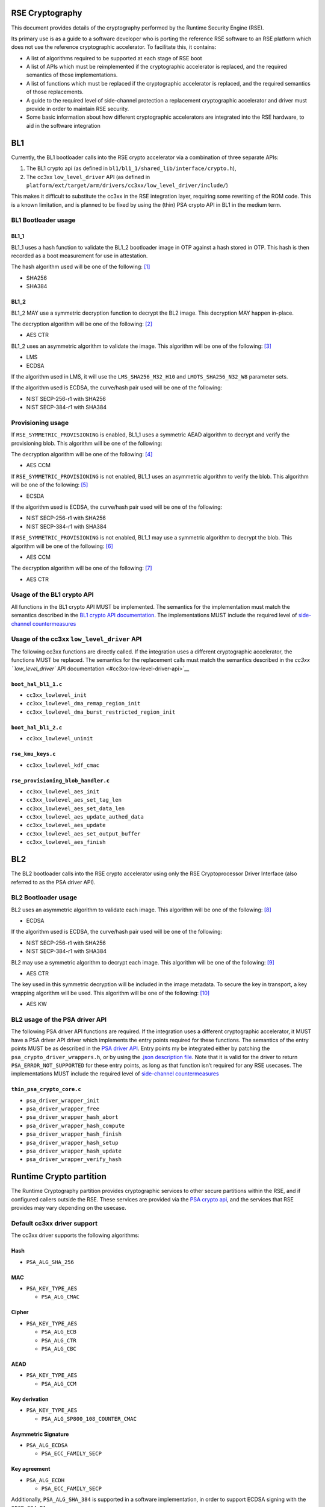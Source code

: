 RSE Cryptography
================

This document provides details of the cryptography performed by the
Runtime Security Engine (RSE).

Its primary use is as a guide to a software developer who is porting the
reference RSE software to an RSE platform which does not use the
reference cryptographic accelerator. To facilitate this,
it contains:

-  A list of algorithms required to be supported at each stage of RSE
   boot
-  A list of APIs which must be reimplemented if the cryptographic
   accelerator is replaced, and the required semantics of those
   implementations.
-  A list of functions which must be replaced if the cryptographic
   accelerator is replaced, and the required semantics of those
   replacements.
-  A guide to the required level of side-channel protection a
   replacement cryptographic accelerator and driver must provide in
   order to maintain RSE security.
-  Some basic information about how different cryptographic accelerators
   are integrated into the RSE hardware, to aid in the software
   integration


BL1
===

Currently, the BL1 bootloader calls into the RSE crypto accelerator via
a combination of three separate APIs:

1. The BL1 crypto api (as defined in
   ``bl1/bl1_1/shared_lib/interface/crypto.h``),
2. The cc3xx ``low_level_driver`` API (as defined in
   ``platform/ext/target/arm/drivers/cc3xx/low_level_driver/include/``)

This makes it difficult to substitute the cc3xx in the RSE integration
layer, requiring some rewriting of the ROM code. This is a known
limitation, and is planned to be fixed by using the (thin) PSA crypto
API in BL1 in the medium term.

BL1 Bootloader usage
--------------------

BL1_1
~~~~~

BL1_1 uses a hash function to validate the BL1_2 bootloader image in OTP
against a hash stored in OTP. This hash is then recorded as a boot
measurement for use in attestation.

The hash algorithm used will be one of the following: [1]_

-  SHA256
-  SHA384

BL1_2
~~~~~

BL1_2 MAY use a symmetric decryption function to decrypt the BL2 image.
This decryption MAY happen in-place.

The decryption algorithm will be one of the following: [2]_

-  AES CTR

BL1_2 uses an asymmetric algorithm to validate the image. This algorithm
will be one of the following: [3]_

-  LMS
-  ECDSA

If the algorithm used in LMS, it will use the ``LMS_SHA256_M32_H10`` and
``LMOTS_SHA256_N32_W8`` parameter sets.

If the algorithm used is ECDSA, the curve/hash pair used will be one of
the following:

-  NIST SECP-256-r1 with SHA256
-  NIST SECP-384-r1 with SHA384

Provisioning usage
------------------

If ``RSE_SYMMETRIC_PROVISIONING`` is enabled, BL1_1 uses a symmetric
AEAD algorithm to decrypt and verify the provisioning blob. This
algorithm will be one of the following:

The decryption algorithm will be one of the following: [4]_

-  AES CCM

If ``RSE_SYMMETRIC_PROVISIONING`` is not enabled, BL1_1 uses an
asymmetric algorithm to verify the blob. This algorithm will be one of
the following: [5]_

-  ECSDA

If the algorithm used is ECDSA, the curve/hash pair used will be one of
the following:

-  NIST SECP-256-r1 with SHA256
-  NIST SECP-384-r1 with SHA384

If ``RSE_SYMMETRIC_PROVISIONING`` is not enabled, BL1_1 may use a
symmetric algorithm to decrypt the blob. This algorithm will be one of
the following: [6]_

-  AES CCM

The decryption algorithm will be one of the following: [7]_

-  AES CTR

Usage of the BL1 crypto API
---------------------------

All functions in the BL1 crypto API MUST be implemented. The semantics
for the implementation must match the semantics described in the `BL1
crypto API documentation <#bl1-crypto-api>`__. The implementations MUST
include the required level of `side-channel
countermeasures <#side-channel-countermeasures>`__

Usage of the cc3xx ``low_level_driver`` API
-------------------------------------------

The following cc3xx functions are directly called. If the integration
uses a different cryptographic accelerator, the functions MUST be
replaced. The semantics for the replacement calls must match the
semantics described in the `cc3xx ``low_level_driver`` API
documentation <#cc3xx-low-level-driver-api>`__

``boot_hal_bl1_1.c``
~~~~~~~~~~~~~~~~~~~~

-  ``cc3xx_lowlevel_init``
-  ``cc3xx_lowlevel_dma_remap_region_init``
-  ``cc3xx_lowlevel_dma_burst_restricted_region_init``

``boot_hal_bl1_2.c``
~~~~~~~~~~~~~~~~~~~~

-  ``cc3xx_lowlevel_uninit``

``rse_kmu_keys.c``
~~~~~~~~~~~~~~~~~~

-  ``cc3xx_lowlevel_kdf_cmac``

``rse_provisioning_blob_handler.c``
~~~~~~~~~~~~~~~~~~~~~~~~~~~~~~~~~~~

-  ``cc3xx_lowlevel_aes_init``
-  ``cc3xx_lowlevel_aes_set_tag_len``
-  ``cc3xx_lowlevel_aes_set_data_len``
-  ``cc3xx_lowlevel_aes_update_authed_data``
-  ``cc3xx_lowlevel_aes_update``
-  ``cc3xx_lowlevel_aes_set_output_buffer``
-  ``cc3xx_lowlevel_aes_finish``

BL2
===

The BL2 bootloader calls into the RSE crypto accelerator using only the
RSE Cryptoprocessor Driver Interface (also referred to as the PSA driver
API).

BL2 Bootloader usage
--------------------

BL2 uses an asymmetric algorithm to validate each image. This algorithm
will be one of the following: [8]_

-  ECDSA

If the algorithm used is ECDSA, the curve/hash pair used will be one of
the following:

-  NIST SECP-256-r1 with SHA256
-  NIST SECP-384-r1 with SHA384

BL2 may use a symmetric algorithm to decrypt each image. This algorithm
will be one of the following: [9]_

-  AES CTR

The key used in this symmetric decryption will be included in the image
metadata. To secure the key in transport, a key wrapping algorithm will
be used. This algorithm will be one of the following: [10]_

-  AES KW

BL2 usage of the PSA driver API
-------------------------------

The following PSA driver API functions are required. If the integration
uses a different cryptographic accelerator, it MUST have a PSA driver
API driver which implements the entry points required for these
functions. The semantics of the entry points MUST be as described in the
`PSA driver API <https://github.com/Mbed-TLS/TF-PSA-Crypto/blob/main/docs/proposed/psa-driver-interface.md#driver-entry-point>`_.
Entry points my be integrated either by patching the
``psa_crypto_driver_wrappers.h``, or by using the
`.json description file <https://github.com/Mbed-TLS/TF-PSA-Crypto/blob/main/docs/proposed/psa-driver-interface.md#driver-description-syntax>`_.
Note that it is valid for the driver to return ``PSA_ERROR_NOT_SUPPORTED`` for
these entry points, as long as that function isn’t required for any RSE
usecases. The implementations MUST include the required level of `side-channel
countermeasures <#side-channel-countermeasures>`__

``thin_psa_crypto_core.c``
~~~~~~~~~~~~~~~~~~~~~~~~~~

-  ``psa_driver_wrapper_init``
-  ``psa_driver_wrapper_free``
-  ``psa_driver_wrapper_hash_abort``
-  ``psa_driver_wrapper_hash_compute``
-  ``psa_driver_wrapper_hash_finish``
-  ``psa_driver_wrapper_hash_setup``
-  ``psa_driver_wrapper_hash_update``
-  ``psa_driver_wrapper_verify_hash``

Runtime Crypto partition
========================

The Runtime Cryptography partition provides cryptographic services to
other secure partitions within the RSE, and if configured callers
outside the RSE. These services are provided via the `PSA crypto
api <https://arm-software.github.io/psa-api/crypto/>`__, and the
services that RSE provides may vary depending on the usecase.

Default cc3xx driver support
----------------------------

The cc3xx driver supports the following algorithms:

Hash
~~~~

-  ``PSA_ALG_SHA_256``

MAC
~~~

-  ``PSA_KEY_TYPE_AES``

   -  ``PSA_ALG_CMAC``

Cipher
~~~~~~

-  ``PSA_KEY_TYPE_AES``

   -  ``PSA_ALG_ECB``
   -  ``PSA_ALG_CTR``
   -  ``PSA_ALG_CBC``

AEAD
~~~~

-  ``PSA_KEY_TYPE_AES``

   -  ``PSA_ALG_CCM``

Key derivation
~~~~~~~~~~~~~~

-  ``PSA_KEY_TYPE_AES``

   -  ``PSA_ALG_SP800_108_COUNTER_CMAC``

Asymmetric Signature
~~~~~~~~~~~~~~~~~~~~

-  ``PSA_ALG_ECDSA``

   -  ``PSA_ECC_FAMILY_SECP``

Key agreement
~~~~~~~~~~~~~

-  ``PSA_ALG_ECDH``

   -  ``PSA_ECC_FAMILY_SECP``

Additionally, ``PSA_ALG_SHA_384`` is supported in a software
implementation, in order to support ECDSA signing with the
``SECP_384_R1`` curve.

Runtime usage of the PSA driver API
-----------------------------------

The following PSA driver API functions are required. If the integration
uses a different cryptographic accelerator, it MUST have a PSA driver
API driver which implements the entry points required for these
functions. The semantics of the entry points MUST be as described in the
`PSA driver API <https://github.com/Mbed-TLS/TF-PSA-Crypto/blob/main/docs/proposed/psa-driver-interface.md#driver-entry-point>`_.
Entry points my be integrated either by patching the
``psa_crypto_driver_wrappers.h``, or by using the
`.json description file <https://github.com/Mbed-TLS/TF-PSA-Crypto/blob/main/docs/proposed/psa-driver-interface.md#driver-description-syntax>`_.
Note that it is valid for the driver to return ``PSA_ERROR_NOT_SUPPORTED`` for
these entry points, as long as that function isn’t required for any RSE
usecases. The implementations MUST include the required level of `side-channel
countermeasures <#side-channel-countermeasures>`__

``psa_crypto_driver_wrappers.c``
~~~~~~~~~~~~~~~~~~~~~~~~~~~~~~~~

-  ``psa_driver_wrapper_init``
-  ``psa_driver_wrapper_free``
-  ``psa_driver_wrapper_sign_message``
-  ``psa_driver_wrapper_verify_message``
-  ``psa_driver_wrapper_sign_hash``
-  ``psa_driver_wrapper_verify_hash``
-  ``psa_driver_wrapper_generate_key``
-  ``psa_driver_wrapper_cipher_encrypt``
-  ``psa_driver_wrapper_cipher_decrypt``
-  ``psa_driver_wrapper_cipher_encrypt_setup``
-  ``psa_driver_wrapper_cipher_decrypt_setup``
-  ``psa_driver_wrapper_cipher_set_iv``
-  ``psa_driver_wrapper_cipher_update``
-  ``psa_driver_wrapper_cipher_finish``
-  ``psa_driver_wrapper_cipher_abort``
-  ``psa_driver_wrapper_hash_compute``
-  ``psa_driver_wrapper_hash_abort``
-  ``psa_driver_wrapper_hash_finish``
-  ``psa_driver_wrapper_hash_setup``
-  ``psa_driver_wrapper_hash_update``
-  ``psa_driver_wrapper_hash_clone``
-  ``psa_driver_wrapper_aead_encrypt``
-  ``psa_driver_wrapper_aead_decrypt``
-  ``psa_driver_wrapper_aead_encrypt_setup``
-  ``psa_driver_wrapper_aead_decrypt_setup``
-  ``psa_driver_wrapper_aead_set_nonce``
-  ``psa_driver_wrapper_aead_set_lengths``
-  ``psa_driver_wrapper_aead_update_ad``
-  ``psa_driver_wrapper_aead_update``
-  ``psa_driver_wrapper_aead_finish``
-  ``psa_driver_wrapper_aead_verify``
-  ``psa_driver_wrapper_aead_abort``
-  ``psa_driver_wrapper_mac_compute``
-  ``psa_driver_wrapper_mac_sign_setup``
-  ``psa_driver_wrapper_mac_verify_setup``
-  ``psa_driver_wrapper_mac_update``
-  ``psa_driver_wrapper_mac_update``
-  ``psa_driver_wrapper_mac_sign_finish``
-  ``psa_driver_wrapper_mac_verify_finish``
-  ``psa_driver_wrapper_mac_abort``
-  ``psa_driver_wrapper_asymmetric_encrypt``
-  ``psa_driver_wrapper_asymmetric_decrypt``
-  ``psa_driver_wrapper_key_agreement``

``psa_crypto_driver_wrappers_no_static.c``
~~~~~~~~~~~~~~~~~~~~~~~~~~~~~~~~~~~~~~~~~~

-  ``psa_driver_wrapper_export_public_key``

RSE Cryptographic hardware
==========================

Diagram
-------

.. figure:: diagrams/crypto_hw.png
   :alt: RSE hardware diagram, with the cryptographic components colorized

   RSE hardware diagram, with the cryptographic components colorized

RSE Cryptographic accelerator
-----------------------------

The RSE cryptographic accelerator is within the RSE integration layer,
and therefore is not included with the base RSE subsystem. The
integrator MUST integrate an RSE cryptographic accelerator into the RSE
integration layer.

The RSE MUST contain a hardware cryptographic accelerator.

The cryptographic engine MUST support acceleration of AES-256-CTR. The
AES acceleration MUST include one or more registers with both write-only
and write-once semantics which are used to input the key.

The cryptographic accelerator MUST support acceleration of one of the
following:

-  AES-256-CMAC
-  HKDF
-  SP800-108-CTR KDF with a PRF with security strength of at least 256
   bits.

Whichever is chosen MUST include one or more registers with both
write-only and write-once semantics which are used to input the input
key for the operation.

The cryptographic accelerator SHOULD support acceleration of the
following hash functions:

-  SHA256
-  SHA384

The cryptographic accelerator SHOULD support acceleration of one of the
following:

-  SHA256 hash-chaining
-  LMS verification

The cryptographic accelerator MUST support acceleration of all of the
following:

-  ECDSA with the NIST SECP_256_R1 curve
-  ECDSA with the NIST SECP_384_R1 curve

The ECDSA acceleration SHOULD include one or more registers with both
write-only and write-once semantics which are used to input the input
key for the operation.

The cryptographic accelerator SHOULD support acceleration ML-DSA. The
ML-DSA acceleration SHOULD include one or more registers with both
write-only and write-once semantics which are used to input the input
key for the operation.

Key Management Unit (KMU)
-------------------------

The RSE KMU stores keys in protected hardware registers. These registers
are initially write-once read/write, and can then be locked and then
become neither readable nor writable.

The KMU locking operation requires that the following are configured
before locking can occur:

-  The export address
-  The export configuration
-  The key size

The KMU supports 128, 192 and 256 bit keys. RSE symmetric keys MUST be
256 bits.

Once a KMU register is locked, it can be triggered to be exported. The
KMU writes the key to the specified address. Depending on the export
configuration, this can be:

-  Multiple writes to a single key register
-  Writes a set of contiguous key registers

The export register MUST be have both write-only and write-once
semantics.

The KMU also has a set of “Hardware” keys which are input into the KMU
from the LCM when the LCM is released from reset. Hardware keyslots are
identical to locked software keyslots. The number of hardware keyslots,
export address, configuration and key size are configured by RSE RTL
parameters.

A keyslot can be “invalidated”, erasing the key material and unlocking
the slot to be reused. Note that Hardware keyslots cannot be reused
after being invalidated. Note that invalidation does not permanently
destroy hardware keys, as they are still stored in the OTP; after a
reset the LCM will once again export them to the KMU ready to be used.

The integrator MUST prevent bus transactions initiated by the KMU from
being read by any other entity in the system. The recommended
integration is a private bus between the KMU and the cryptographic
accelerator.

The KMU supports masking transactions with a random mask to mitigate
power analysis attacks in transit. Cryptographic accelerators MUST
support unmasking the KMU transactions.

Life Cycle Manager (LCM)
------------------------

The LCM performs two functions in the hardware cryptographic flows.

It performs access control on the OTP memory which contains the Hardware
keys. The Hardware key memory is not readable except under the following
circumstances.

``LCS == LCM_LCS_CM && LCM_SP_ENABLE == true``:

-  ``HUK`` is Read/Write
-  ``GUK`` is Read/Write
-  ``KCE_CM`` is Read/Write
-  ``KP_CM`` is Read/Write

``LCS == LCM_LCS_DM && LCM_SP_ENABLE == true``:

-  ``KCE_DM`` is Read/Write
-  ``KP_DM`` is Read/Write

``LCS == LCM_LCS_RMA``:

-  ``HUK`` is Write-only
-  ``GUK`` is Write-only
-  ``KCE_CM`` is Write-only
-  ``KP_CM`` is Write-only
-  ``KCE_DM`` is Write-only
-  ``KP_DM`` is Write-only

The second function the LCM performs is to export the hardware keys into
the KMU hardware keyslots. The mapping between the keys and keyslots is
detailed below.

========== ===========
Key        KMU slot ID
========== ===========
``KRTL``   0
``HUK``    1
``GUK``    2
``KP_CM``  3
``KCE_CM`` 4
``KP_DM``  5
``KCE_DM`` 6
========== ===========

Keys in OTP memory are protected from tampering by a zero-count. The LCM
hardware performs a chech between the key and the zero-count on every
reset, and if the zero counts do not match the key is not exported to
the KMU.

Security strength requirements
==============================

All keys used in RSE MUST have a 256-bit or greater security strength.

Side-channel countermeasures
============================

Secret handling countermeasures
-------------------------------

-  Any Bus parity or DCLS alarms MUST be connected to SAM alarms.

Fault Injection countermeasures
~~~~~~~~~~~~~~~~~~~~~~~~~~~~~~~

-  Secrets used for encryption or signing MUST be copied only by bus
   initiators protected by Dual-Core LockStep (DCLS).
-  Secrets used for encryption or signing MUST only be copied over
   busses protected by partity or other error-correction hardware.
-  Secrets used for decryption or verification MAY be protected in the
   same way.
-  Secret operations SHOULD use software fault injection
   countermeasures.

Power and EM side-channel countermeasures
~~~~~~~~~~~~~~~~~~~~~~~~~~~~~~~~~~~~~~~~~

-  Secrets MUST be copied in the largest block possible.
-  The order of the block copies in a secret copy MUST be randomized.
-  Secrets copies SHOULD NOT include intermediate copies.

Timing side-channel countermeasures
~~~~~~~~~~~~~~~~~~~~~~~~~~~~~~~~~~~

-  Secrets MUST be compared by constant-time functions.
-  Secrets MUST be copied by constant-time functions.

AES countermeasures
-------------------

-  AES hardware MUST connect any hardware countermeasure alarms to the
   SAM.

.. _fault-injection-countermeasures-1:

Fault Injection countermeasures
~~~~~~~~~~~~~~~~~~~~~~~~~~~~~~~

-  AES implementations MUST implement one of the following (which can
   both either be on a per-round or a per-operation basis):

   -  Double-encrypt and compare results
   -  Encrypt-then-decrypt and compare to plaintext

-  AES implememtations SHOULD use software fault injection
   countermeasures within the driver.

.. _power-and-em-side-channel-countermeasures-1:

Power and EM side-channel countermeasures
~~~~~~~~~~~~~~~~~~~~~~~~~~~~~~~~~~~~~~~~~

-  AES implementations must include dummy rounds, inserted at random
   into the encryption and decryption operations.
-  AES implementations must include masking of intermediate values.

   -  If double-encrypt and compare is implemented, the two operations
      MUST use different masks.

.. _timing-side-channel-countermeasures-1:

Timing side-channel countermeasures
~~~~~~~~~~~~~~~~~~~~~~~~~~~~~~~~~~~

-  AES operations MUST be constant-time

KDF countermeasures
-------------------

-  Key derivation hardware MUST connect any hardware countermeasure
   alarms to the SAM.

.. _fault-injection-countermeasures-2:

Fault Injection countermeasures
~~~~~~~~~~~~~~~~~~~~~~~~~~~~~~~

-  KDF implementations MUST implement Double-encrypt and compare results
   (which can both either be on a per-round or a per-operation basis)
-  KDF implememtations SHOULD use software fault injection
   countermeasures within the driver.

.. _power-and-em-side-channel-countermeasures-2:

Power and EM side-channel countermeasures
~~~~~~~~~~~~~~~~~~~~~~~~~~~~~~~~~~~~~~~~~

-  KDF implementations must include dummy rounds, inserted at random
   into the encryption and decryption operations.
-  KDF implementations must include masking of intermediate values.

   -  If double-encrypt and compare is implemented, the two operations
      MUST use different masks.

.. _timing-side-channel-countermeasures-2:

Timing side-channel countermeasures
~~~~~~~~~~~~~~~~~~~~~~~~~~~~~~~~~~~

-  KDF operations MUST be constant-time

ECDSA countermeasures
---------------------

-  ECDSA hardware MUST connect any hardware countermeasure alarms to the
   SAM.

.. _fault-injection-countermeasures-3:

Fault Injection countermeasures
~~~~~~~~~~~~~~~~~~~~~~~~~~~~~~~

-  ECDSA implementations MUST include integrity checks on in-use curve
   parameters
-  ECDSA implementations MUST include checks that any input, output or
   intermediate points are valid curve points.
-  ECDSA implememtations SHOULD use software fault injection
   countermeasures within the driver.

.. _power-and-em-side-channel-countermeasures-3:

Power and EM side-channel countermeasures
~~~~~~~~~~~~~~~~~~~~~~~~~~~~~~~~~~~~~~~~~

-  ECDSA sign implementations MUST use projective coordinates with
   randomized ``z`` coordinates
-  ECDSA sign implementations MUST use lookup tables to perform windowed
   point multiplication.
-  ECDSA sign implementations MUST perform scalar splitting
-  ECDSA sign implementations MUST perform scalar blinding

.. _timing-side-channel-countermeasures-3:

Timing side-channel countermeasures
~~~~~~~~~~~~~~~~~~~~~~~~~~~~~~~~~~~

-  ECDSA sign operations MUST be constant-time

Software fault injection countermeasures
----------------------------------------

The following software fault injection countermeasures SHOULD be used in
security-critical code which is vulnerable to fault injection, for
example, branches into lower-security boot paths, setup of security
hardware, or cryptographic accelerator drivers.

-  Critical variables SHOULD use high hamming-weights
-  Return values SHOULD use high hamming-weights
-  Critical checks SHOULD be performed multiple times
-  Random delays SHOULD be inserted before critical operations

These SHOULD be implemented using the ``fih.h`` header library: \* Any
variables used for implementing branches SHOULD be of type ``fih_int``
\* Any branches should use ``fih_eq`` or ``fih_not_eq`` \* Function
calls SHOULD use ``FIH_CALL``. Any function called by ``FIH_CALL`` MUST
return using ``FIH_RET`` \* Additional delays MAY be inserted using
``fih_delay``

The ``fih.h`` library MUST be configured with the following options:

-  ``TFM_FIH_PROFILE_ON``
-  ``FIH_ENABLE_DELAY``

It MAY be configured with additional options.

BL1 crypto API
==============

This section documents the semantics of various functions in the BL1
crypto API.

crypto.h
--------

``bl1_hash_compute``
~~~~~~~~~~~~~~~~~~~~

.. code:: c

   fih_int bl1_hash_compute(enum tfm_bl1_hash_alg_t alg,
                            const uint8_t *data,
                            size_t data_length,
                            uint8_t *hash,
                            size_t hash_length,
                            size_t *hash_size);

This function computes a hash in a single call. All data to be hashed
must be in a contiguous buffer and be available when this function is
called.

This function MUST compute a hash of the data at the ``data`` pointer of
size ``data_length``.

The hash MUST be copied to the ``hash`` pointer, and must not exceed
``hash_length`` in size. If the calculated hash is larger that
``hash_length``, and error MUST be returned. The value at the
``hash_size`` pointer MUST be set to the size of the hash, except in the
pointer is ``NULL`` in which case it MUST NOT be set.

If the ``alg`` argument is ``TFM_BL1_HASH_ALG_SHA256`` then the hash
MUST be computed using the `SHA-256 hash
algorithm <https://nvlpubs.nist.gov/nistpubs/FIPS/NIST.FIPS.180-4.pdf>`__

If the ``alg`` argument is ``TFM_BL1_HASH_ALG_SHA384`` then the hash
MUST be computed using the `SHA-384 hash
algorithm <https://nvlpubs.nist.gov/nistpubs/FIPS/NIST.FIPS.180-4.pdf>`__

If the ``alg`` argument is any other value, an error MUST be returned.

The implementation MUST pass all NIST CAVP vectors for hashing
`byte-oriented
messages <https://csrc.nist.gov/CSRC/media/Projects/Cryptographic-Algorithm-Validation-Program/documents/shs/shabytetestvectors.zip>`__

The implementation SHOULD pass all NIST CAVP vectors for hashing
`bit-oriented
messages <https://csrc.nist.gov/CSRC/media/Projects/Cryptographic-Algorithm-Validation-Program/documents/shs/shabittestvectors.zip>`__

The implementation MAY include side-channel protections. If side-channel
protections are not included, secret data MUST NOT be input into this
function and This function MUST NOT be used to implement HKDF.

``bl1_hash_init``
~~~~~~~~~~~~~~~~~

.. code:: c

   fih_int bl1_hash_init(enum tfm_bl1_hash_alg_t alg);

This function initializes a multi-part hashing operation, ready for
other functions to be called to input the data.

Before this function is called, the ``bl1_hash_update`` function MUST
NOT be called.

If the ``alg`` argument is ``TFM_BL1_HASH_ALG_SHA256`` then the hash
operation MUST use the `SHA-256 hash
algorithm <https://nvlpubs.nist.gov/nistpubs/FIPS/NIST.FIPS.180-4.pdf>`__

If the ``alg`` argument is ``TFM_BL1_HASH_ALG_SHA384`` then the hash
operation MUST use the `SHA-384 hash
algorithm <https://nvlpubs.nist.gov/nistpubs/FIPS/NIST.FIPS.180-4.pdf>`__

If the ``alg`` argument is any other value, an error MUST be returned.

This function does not include any sort of state object, so hash
operations cannot be interleaved. If ``bl1_hash_init`` has already been
called, and ``bl1_hash_finish`` has not been called to finish the
operation, ``bl1_hash_init`` MUST NOT be called.

``bl1_hash_update``
~~~~~~~~~~~~~~~~~~~

.. code:: c

   fih_int bl1_hash_update(const uint8_t *data,
                           size_t data_length);

This function submits input data to be hashed. It processes the data
according to the initialized hash configuration.

This function MUST input into the hash operation the data at the
``data`` pointer of size ``data_length``.

``bl1_hash_finish``
~~~~~~~~~~~~~~~~~~~

.. code:: c

   fih_int bl1_hash_finish(uint8_t *hash,
                           size_t hash_length,
                           size_t *hash_size);

This function finalizes the hash operation and outputs the hash value.

The hash MUST be copied to the ``hash`` pointer, and must not exceed
``hash_length`` in size. If the calculated hash is larger that
``hash_length``, and error MUST be returned. The value at the
``hash_size`` pointer MUST be set to the size of the hash, except in the
pointer is ``NULL`` in which case it MUST NOT be set.

This function MUST NOT be called if ``bl1_hash_init`` has not been
called.

``bl1_aes_256_ctr_decrypt``
~~~~~~~~~~~~~~~~~~~~~~~~~~~

.. code:: c

   fih_int bl1_aes_256_ctr_decrypt(enum tfm_bl1_key_id_t key_id,
                                   const uint8_t *key_material,
                                   uint8_t *counter,
                                   const uint8_t *ciphertext,
                                   size_t ciphertext_length,
                                   uint8_t *plaintext);

This function computes an AES-CTR decryption with a 256 bit key in a
single call. All data to be decrypted must be in a contiguous buffer and
be available when this function is called.

This function MUST decrypt the data at the ``ciphertext`` pointer of
size ``ciphertext_length``.

The decrypted data MUST be output to the ``plaintext`` pointer, and must
be exactly ``ciphertext_length`` in size.

If the ``key_id`` is ``TFM_BL1_KEY_HUK``, then ``KMU_HW_SLOT_HUK`` MUST
be used in the operation, by the mechanism of being exported from the
KMU directly to the cryptographic accelerator. If this key slot in the
KMU is not valid, this operation MUST return an error. Any key material
passed in ``key_material`` MUST be ignored.

If the ``key_id`` is ``TFM_BL1_KEY_GUK``, then ``KMU_HW_SLOT_GUK`` MUST
be used in the operation, by the mechanism of being exported from the
KMU directly to the cryptographic accelerator. If this key slot in the
KMU is not valid, this operation MUST return an error. Any key material
passed in ``key_material`` MUST be ignored.

If the ``key_id`` is ``TFM_BL1_KEY_BL2_ENCRYPTION``, then
``RSE_KMU_SLOT_CM_IMAGE_ENCRYPTION_KEY`` MUST be used in the operation,
by the mechanism of being exported from the KMU directly to the
cryptographic accelerator. If this key slot in the KMU is not valid,
this operation MUST return an error. Any key material passed in
``key_material`` MUST be ignored.

If the ``key_id`` is ``TFM_BL1_KEY_USER``, then the key passed in the
``key_material`` argument MUST be used in the operation. The ``key_id``
pointer MUST point to a buffer of at least 32 bytes (256 bits) in size.
The key input copying MUST implement the required `side-channel
protections for Secret Handling <#secret-handling-countermeasures>`__.

If the ``key_id`` is any other value, an error MUST be returned.

The implementation MUST pass all NIST CAVP vectors for `AES Known-Answer
Tests <https://csrc.nist.gov/CSRC/media/Projects/Cryptographic-Algorithm-Validation-Program/documents/aes/KAT_AES.zip>`__
where the key length is 256 bits and the mode is CTR.

This function MUST implement the required `side-channel protections for
AES <#aes-countermeasures>`__.

``bl1_derive_key``
~~~~~~~~~~~~~~~~~~

.. code:: c

   fih_int bl1_derive_key(enum tfm_bl1_key_id_t key_id, const uint8_t *label,
                          size_t label_length, const uint8_t *context,
                          size_t context_length, uint32_t *output_key,
                          size_t output_length);

This function derives an unstructured (symmetric) key from an
unstructured input key.

This function MUST implement either:

-  HMAC-based Extract-and-Expand Key Derivation Function (HKDF) as per
   `RFC5869 <https://www.rfc-editor.org/info/rfc5869>`__

   -  If this is chosen, the underlying hash function and/or the
      hardware-accelerated HKDF implementation MUST implement the
      required `side-channel protections for Key
      Derivation <#kdf-countermeasures>`__.
   -  If this is chosen, the cryptographic accelerator MUST contain a
      key register with write-only and write-once semantics to which the
      KMU can export keys for use in the hardware-accelerated HKDF
      operation only.

-  Counter Mode key derivation with AES-CMAC as the chosen pseudorandom
   function (PRF) as per `NIST
   SP800-108 <https://nvlpubs.nist.gov/nistpubs/SpecialPublications/NIST.SP.800-108r1-upd1.pdf>`__
   This function MUST implement the required level of side-channel
   security

   -  If this is chosen, the underlying AES implementation and/or the
      hardware-accelerated SP800-108-CTR-AES-CMAC implementation MUST
      implement the required `side-channel protections for Key
      Derivation <#kdf-countermeasures>`__.

This function MUST use the data at the ``label`` pointer of size
``label_length`` as the label in the derivation operation.

This function MUST use the data at the ``context`` pointer of size
``context_length`` as the context in the derivation operation.

This function MUST derive at key using the chosen KDF of the size
``output_size`` bytes, and output it to the buffer pointed to by
``output_key``. Key output copying MUST implement the required
`side-channel protections for Secret
Handling <#secret-handling-countermeasures>`__.

This function MUST write the output key using exactly 4-byte sized
writes if the ``output_size`` is 4 byte aligned and the ``output_key``
pointer is 4 byte aligned.

This function MUST support ``output_size == 32`` and
``output_size == 48``. It SHOULD support ``output_size == 16``. It MAY
support other output sizes.

If the ``key_id`` is ``TFM_BL1_KEY_HUK``, then ``KMU_HW_SLOT_HUK`` MUST
be used in the operation, by the mechanism of being exported from the
KMU directly to the cryptographic accelerator. If this key slot in the
KMU is not valid, this operation MUST return an error.

If the ``key_id`` is ``TFM_BL1_KEY_GUK``, then ``KMU_HW_SLOT_GUK`` MUST
be used in the operation, by the mechanism of being exported from the
KMU directly to the cryptographic accelerator. If this key slot in the
KMU is not valid, this operation MUST return an error.

If the ``key_id`` is ``TFM_BL1_KEY_BL2_ENCRYPTION``, then
``RSE_KMU_SLOT_CM_IMAGE_ENCRYPTION_KEY`` MUST be used in the operation,
by the mechanism of being exported from the KMU directly to the
cryptographic accelerator. If this key slot in the KMU is not valid,
this operation MUST return an error.

If the ``key_id`` is any other value, an error MUST be returned.

This function MUST produce identical results to any KDF algorithms used
offline to generate keys, for example, the BL2 encryption key.

``bl1_ecc_derive_key``
~~~~~~~~~~~~~~~~~~~~~~

.. code:: c

   fih_int bl1_ecc_derive_key(enum tfm_bl1_ecdsa_curve_t curve, enum tfm_bl1_key_id_t key_id,
                              const uint8_t *label, size_t label_length,
                              const uint8_t *context, size_t context_length,
                              uint32_t *output_key, size_t output_size);

This function derives a structured ECDSA private key from an
unstructured key.

This function MUST implement either:

-  HMAC-based Extract-and-Expand Key Derivation Function (HKDF) as per
   `RFC5869 <https://www.rfc-editor.org/info/rfc5869>`__ as the DRBG
   used to implement ECDSA key pair generation as per `FIPS 168-5
   (appendix
   A.2) <https://nvlpubs.nist.gov/nistpubs/FIPS/NIST.FIPS.186-5.pdf>`__

   -  If this is chosen, the underlying hash function and/or the
      hardware-accelerated HKDF implementation MUST implement MUST
      implement the required `side-channel protections for Key
      Derivation <#kdf-countermeasures>`__.
   -  If this is chosen, the cryptographic accelerator MUST contain a
      key register with write-only and write-once semantics to which the
      KMU can export keys for use in the hardware-accelerated HKDF
      operation only.

-  Counter Mode key derivation with AES-CMAC as the chosen pseudorandom
   function (PRF) as per `NIST
   SP800-108 <https://nvlpubs.nist.gov/nistpubs/SpecialPublications/NIST.SP.800-108r1-upd1.pdf>`__
   as the DRBG used to implement ECDSA key pair generation as per `FIPS
   168-5 (appendix
   A.2) <https://nvlpubs.nist.gov/nistpubs/FIPS/NIST.FIPS.186-5.pdf>`__
   This function MUST implement the required level of side-channel
   security

   -  If this is chosen, the underlying AES implementation and/or the
      hardware-accelerated SP800-108-CTR-AES-CMAC implementation MUST
      implement the required `side-channel protections for Key
      Derivation <#kdf-countermeasures>`__.

-  Hardware-accelerated ECDSA key derivation compliant with `FIPS
   168-5 <https://nvlpubs.nist.gov/nistpubs/FIPS/NIST.FIPS.186-5.pdf>`__

   -  If this is chosen, the cryptographic accelerator MUST contain a
      key register with write-only and write-once semantics to which the
      KMU can export keys for use in the hardware-accelerated ECDSA
      derivation operation only.

This function MUST derive at key using the chosen KDF of the size
``output_size`` bytes, and output it to the buffer pointed to by
``output_key``. Key output copying MUST implement the required
`side-channel protections for Secret
Handling <#secret-handling-countermeasures>`__.

If the ``curve`` argument is ``TFM_BL1_CURVE_P256`` then the value
output to ``output_key`` MUST be a valid private key for the `NIST
SECP256R1
curve <https://nvlpubs.nist.gov/nistpubs/SpecialPublications/NIST.SP.800-186.pdf>`__

If the ``curve`` argument is ``TFM_BL1_CURVE_P384`` then the value
output to ``output_key`` MUST be a valid private key for the `NIST
SECP384R1
curve <https://nvlpubs.nist.gov/nistpubs/SpecialPublications/NIST.SP.800-186.pdf>`__

The private key output to ``output_key`` must be in  [11]_ format

If the ``curve`` argument is any other value, an error MUST be returned.

This function MUST use the data at the ``label`` pointer of size
``label_length`` as the label in the derivation operation.

This function MUST use the data at the ``context`` pointer of size
``context_length`` as the context in the derivation operation.

This function MUST write the output key using exactly 4-byte sized
writes if the ``output_size`` is 4 byte aligned and the ``output_key``
pointer is 4 byte aligned.

If the ``key_id`` is ``TFM_BL1_KEY_HUK``, then ``KMU_HW_SLOT_HUK`` MUST
be used in the operation, by the mechanism of being exported from the
KMU directly to the cryptographic accelerator. If this key slot in the
KMU is not valid, this operation MUST return an error.

If the ``key_id`` is ``TFM_BL1_KEY_GUK``, then ``KMU_HW_SLOT_GUK`` MUST
be used in the operation, by the mechanism of being exported from the
KMU directly to the cryptographic accelerator. If this key slot in the
KMU is not valid, this operation MUST return an error.

If the ``key_id`` is any other value, an error MUST be returned.

This function MUST produce identical results to any KDF algorithms used
offline to generate keys, for example, the Attestation key.

``bl1_ecdsa_verify``
~~~~~~~~~~~~~~~~~~~~

.. code:: c

   fih_int bl1_ecdsa_verify(enum tfm_bl1_ecdsa_curve_t curve,
                            uint8_t *key, size_t key_size,
                            const uint8_t *hash,
                            size_t hash_length,
                            const uint8_t *signature,
                            size_t signature_size);

This function verifies an ECDSA signature over a hash.

This function MUST use the data at the ``key`` pointer of size
``key_size`` as the ECDSA key. If ``key_size`` is odd, then the first
byte must be ``0x04`` and must be discarded. The remaining ``key``
buffer MUST be used as the public key point in the format ``x || y``
where ``x`` and ``y`` are raw ECDSA coordinates. [12]_

This function MUST use the data at the ``hash`` pointer of size
``hash_len`` as the hash to be verified.

This function MUST use the data at the ``signature`` pointer of size
``signature_len`` as the signature to be verified.

This function MUST return success only if the signature verification
succeeds

This function MUST implement the required `side-channel protections for
ECDSA <#ecdsa-countermeasures>`__.

cc3xx ``low_level_driver`` API
==============================

This section documents the semantics of various functions in the cc3xx
``low_level_driver`` API.

``cc3xx_init.h``
----------------

``cc3xx_lowlevel_init``
~~~~~~~~~~~~~~~~~~~~~~~

.. code:: c

   cc3xx_err_t cc3xx_lowlevel_init(void);

This function initializes the cryptographic accelerator. Before this
function is called, the accelerator MUST NOT be used. After calling it,
the accelerator is ready for use (or an error is returned).

It SHOULD be called in each boot stage, as the cryptographic
accelerator’s state might be stored in data sections that are
reinitialized between stages.

``cc3xx_lowlevel_uninit``
~~~~~~~~~~~~~~~~~~~~~~~~~

.. code:: c

   cc3xx_err_t cc3xx_lowlevel_uninit(void);

This function uninitializes the cryptographic accelerator. Once this is
called, the accelerator MUST NOT be used again until
``cc3xx_lowlevel_init`` is called again.

It SHOULD be called at the end of each boot stage or before reset, to
ensure that any retained state does not leak across stages. It MUST
erase all secret data within the accelerator.

``cc3xx_dma.h``
---------------

``cc3xx_lowlevel_dma_remap_region_init``
~~~~~~~~~~~~~~~~~~~~~~~~~~~~~~~~~~~~~~~~

.. code:: c

   void cc3xx_lowlevel_dma_remap_region_init(uint32_t remap_region_idx,
                                             const cc3xx_dma_remap_region_t *region);

This function configures a memory remap region. Any DMA access to an
address within the specified region is redirected to the calculated
remap base, including an optional per-CPU offset.

It is used when the system requires address translation between CPU and
accelerator access paths—for example, when remapping CPU TCM accesses
for use by the cryptographic engine.

This function MUST be called before accessing memory that requires
remapping by the DMA.

``cc3xx_lowlevel_dma_burst_restricted_region_init``
~~~~~~~~~~~~~~~~~~~~~~~~~~~~~~~~~~~~~~~~~~~~~~~~~~~

.. code:: c

   void cc3xx_lowlevel_dma_burst_restricted_region_init(uint32_t region_idx,
       const cc3xx_dma_burst_restricted_region_t *region);

This function defines a region where the bus does not support burst
transactions. Within this region, the cryptographic engine will use
word-aligned accesses instead of bursts.

This is typically used when writing secret material directly into KMU or
other hardware-protected areas that do not allow burst transfers.

It MUST be called before any DMA accesses to such regions occur.

``cc3xx_aes.h``
---------------

``cc3xx_lowlevel_aes_init``
~~~~~~~~~~~~~~~~~~~~~~~~~~~

.. code:: c

   cc3xx_err_t cc3xx_lowlevel_aes_init(
       cc3xx_aes_direction_t direction,
       cc3xx_aes_mode_t mode, cc3xx_aes_key_id_t key_id,
       const uint32_t *key, cc3xx_aes_keysize_t key_size,
       const uint32_t *iv, size_t iv_len);

This function initializes an AES operation with the specified
parameters.

This function MUST be called before any other AES functions are called.

This function MUST implement the required `side-channel protections for
AES <#aes-countermeasures>`__.

``cc3xx_lowlevel_aes_get_state``
~~~~~~~~~~~~~~~~~~~~~~~~~~~~~~~~

.. code:: c

   void cc3xx_lowlevel_aes_get_state(struct cc3xx_aes_state_t *state);

This function retrieves the current internal state of the AES operation.
It allows pausing and resuming of AES operations across execution
stages.

This function is used in conjunction with
``cc3xx_lowlevel_aes_set_state`` to resume an operation from a
previously saved state.

This function MUST implement the required `side-channel protections for
AES <#aes-countermeasures>`__.

``cc3xx_lowlevel_aes_set_state``
~~~~~~~~~~~~~~~~~~~~~~~~~~~~~~~~

.. code:: c

   cc3xx_err_t cc3xx_lowlevel_aes_set_state(const struct cc3xx_aes_state_t *state);

This function sets the internal state of the AES operation from a
previously saved state. It reinitializes the AES engine based on the
provided state and eliminates the need for a separate call to
``cc3xx_lowlevel_aes_init``.

This function MUST implement the required `side-channel protections for
AES <#aes-countermeasures>`__.

``cc3xx_lowlevel_aes_set_tag_len``
~~~~~~~~~~~~~~~~~~~~~~~~~~~~~~~~~~

.. code:: c

   void cc3xx_lowlevel_aes_set_tag_len(uint32_t tag_len);

This function sets the tag length for authenticated encryption modes
(AEAD), such as GCM or CCM. If called in modes that are not AEAD, this
function is a no-op.

It MAY be called before ``cc3xx_lowlevel_aes_finish`` when using AEAD
modes to ensure proper tag generation or verification. If the function
is not called, then the tag length will be the maximum allowed for that
mode.

``cc3xx_lowlevel_aes_set_data_len``
~~~~~~~~~~~~~~~~~~~~~~~~~~~~~~~~~~~

.. code:: c

   void cc3xx_lowlevel_aes_set_data_len(uint32_t to_crypt_len, uint32_t to_auth_len);

This function sets the expected data lengths for AES operations,
specifically used for CCM mode. It configures how much data will be
encrypted and how much will be authenticated but not encrypted.

This function MUST be called before any data input in CCM mode. It MAY
be called in other modes.

``cc3xx_lowlevel_aes_set_output_buffer``
~~~~~~~~~~~~~~~~~~~~~~~~~~~~~~~~~~~~~~~~

.. code:: c

   void cc3xx_lowlevel_aes_set_output_buffer(uint8_t *out, size_t out_len);

This function specifies the buffer where the AES engine should place its
output. It MUST be called before ``cc3xx_lowlevel_aes_update`` to ensure
that the output has a valid destination.

If the size of the buffer is smaller than the input data, the update
operation will fail.

The output buffer MUST NOT be set when the amount of data input is not a
multiple of 16 bytes.

``cc3xx_lowlevel_aes_update``
~~~~~~~~~~~~~~~~~~~~~~~~~~~~~

.. code:: c

   cc3xx_err_t cc3xx_lowlevel_aes_update(const uint8_t* in, size_t in_len);

This function submits input data to be encrypted or decrypted. It
processes the data according to the initialized AES configuration and
stores the result in the buffer configured via
``cc3xx_lowlevel_aes_set_output_buffer``.

This function MUST NOT be called before ``cc3xx_lowlevel_aes_init`` or
after ``cc3xx_lowlevel_aes_finish``.

This function MUST implement the required `side-channel protections for
AES <#aes-countermeasures>`__.

``cc3xx_lowlevel_aes_update_authed_data``
~~~~~~~~~~~~~~~~~~~~~~~~~~~~~~~~~~~~~~~~~

.. code:: c

   void cc3xx_lowlevel_aes_update_authed_data(const uint8_t* in, size_t in_len);

This function inputs additional authenticated data (AAD) for AEAD/MAC
modes, such as GCM and CCM. It MUST be called before any data is
processed using ``cc3xx_lowlevel_aes_update``.

This function MUST NOT be called after starting data
encryption/decryption (via ``cc3xx_lowlevel_aes_update``). AAD and other
input data cannot be interleaved.

This function MUST implement the required `side-channel protections for
AES <#aes-countermeasures>`__.

``cc3xx_lowlevel_aes_finish``
~~~~~~~~~~~~~~~~~~~~~~~~~~~~~

.. code:: c

   cc3xx_err_t cc3xx_lowlevel_aes_finish(uint32_t *tag, size_t *size);

This function finalizes the AES operation and processes any remaining
buffered data. In AEAD modes, it also produces or verifies the
authentication tag.

If ``tag`` is non-NULL, it will either be written with the generated tag
(encryption) or compared against the provided tag (decryption). The size
of the tag defaults to 16 bytes if not explicitly set via
``cc3xx_lowlevel_aes_set_tag_len``.

This function implicitly uninitializes the AES engine on success. On
failure, the engine must be explicitly uninitialized using
``cc3xx_lowlevel_aes_uninit``.

This function MUST implement the required `side-channel protections for
AES <#aes-countermeasures>`__.

``cc3xx_lowlevel_aes_uninit``
~~~~~~~~~~~~~~~~~~~~~~~~~~~~~

.. code:: c

   void cc3xx_lowlevel_aes_uninit(void);

This function uninitializes the AES engine. It MUST be called once the
AES operation is complete, especially to clear any internal state and
secret keying material.

This function DOES NOT get called implicitly on failure and must be
manually invoked to clean up state even in the case of errors.

``cc3xx_kdf.h``
---------------

``cc3xx_lowlevel_kdf_cmac``
~~~~~~~~~~~~~~~~~~~~~~~~~~~

.. code:: c

   cc3xx_err_t cc3xx_lowlevel_kdf_cmac(
       cc3xx_aes_key_id_t key_id, const uint32_t *key,
       cc3xx_aes_keysize_t key_size,
       const uint8_t *label, size_t label_length,
       const uint8_t *context, size_t context_length,
       uint32_t *output_key, size_t out_length);

This function implements a counter-mode KDF following NIST SP800-108
revision 1 update 1. It uses AES in CMAC mode as the pseudo-random
function, according to SP800-38B.

This function MUST produce identical results to any KDF algorithms used
offline to generate keys, for example, the CM and DM master keys.

This function MUST implement the required `side-channel protections for
Key Derivation <#kdf-countermeasures>`__.

.. [1]
   SM3 might also be used in future

.. [2]
   SM4 CTR might also be used in future

.. [3]
   SM2 might also be used in future

.. [4]
   SM4 CCM might also be used in future

.. [5]
   SM2 might also be used in future

.. [6]
   SM4 CCM might also be used in future

.. [7]
   SM4 CCM might also be used in future

.. [8]
   SM2 might also be used in future

.. [9]
   SM4 CTR might also be used in future

.. [10]
   SM4 KW might also be used in future

.. [11]
   FIXME is it little or big-endian?

.. [12]
   FIXME are they little or big-endian

--------------

*SPDX-FileCopyrightText: Copyright The TrustedFirmware-M Contributors*
